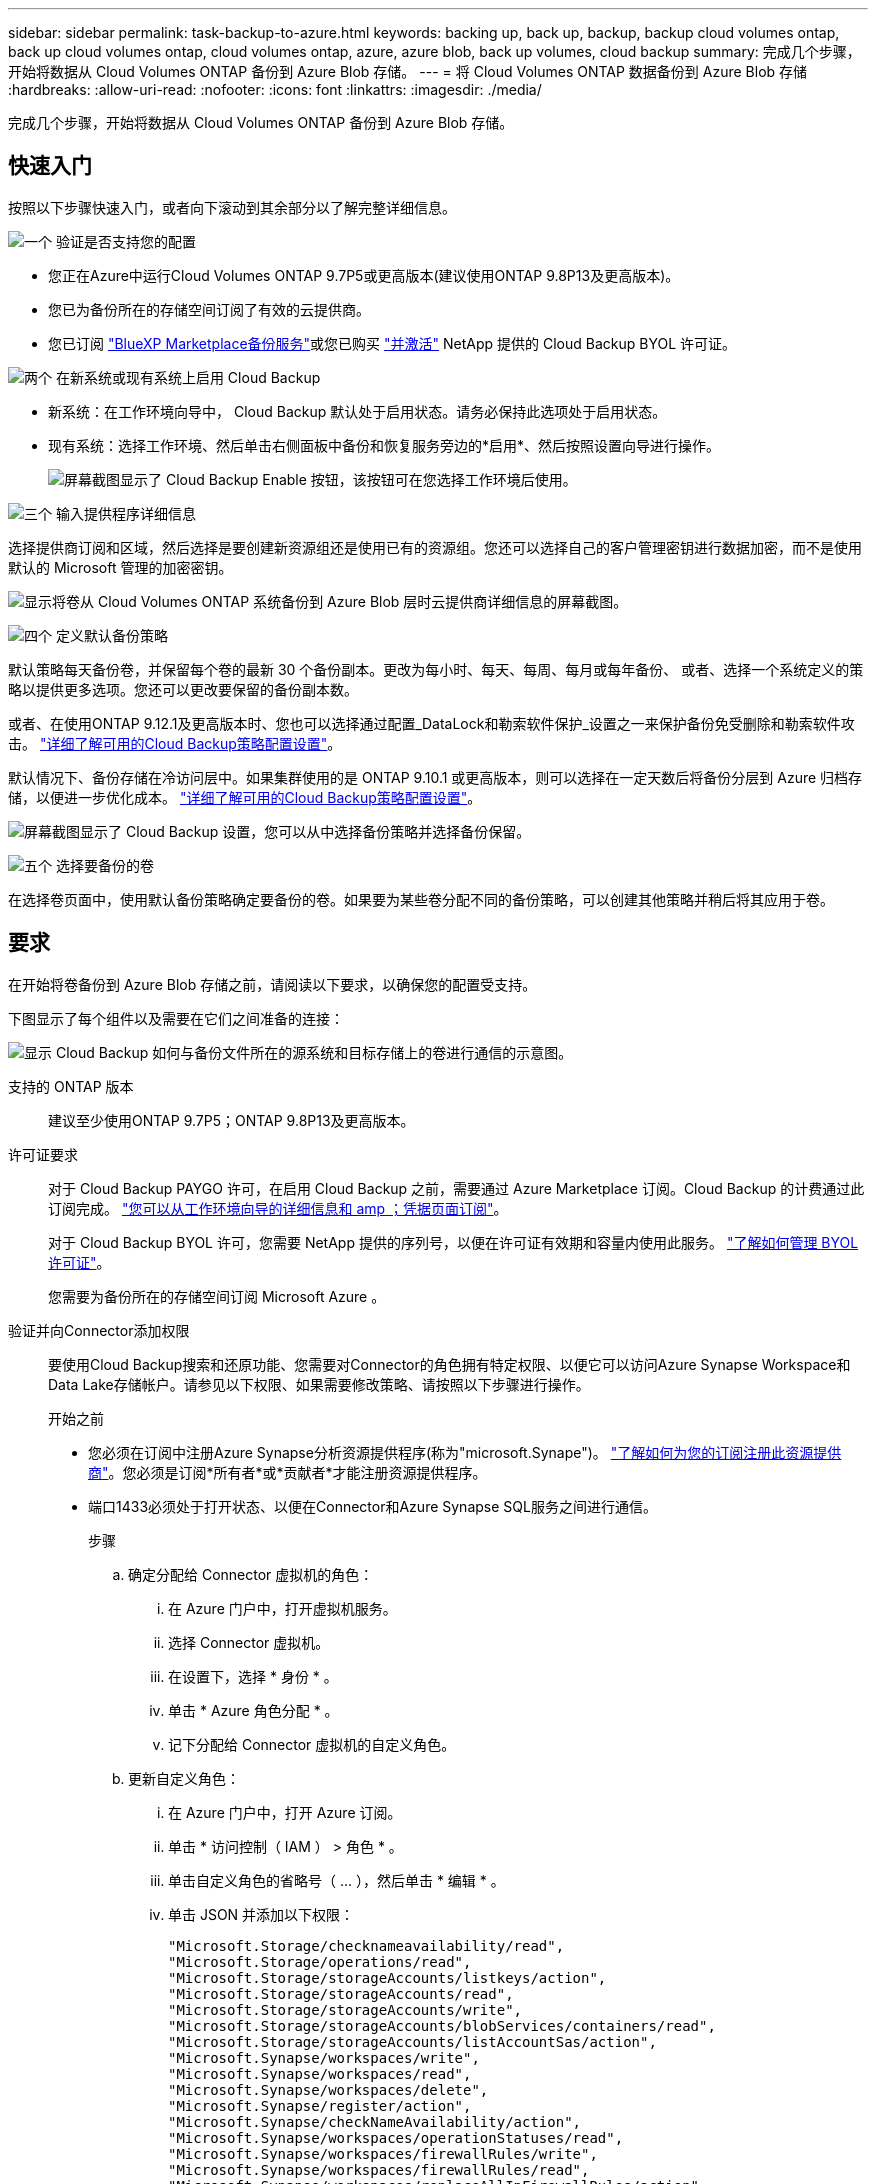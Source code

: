 ---
sidebar: sidebar 
permalink: task-backup-to-azure.html 
keywords: backing up, back up, backup, backup cloud volumes ontap, back up cloud volumes ontap, cloud volumes ontap, azure, azure blob, back up volumes, cloud backup 
summary: 完成几个步骤，开始将数据从 Cloud Volumes ONTAP 备份到 Azure Blob 存储。 
---
= 将 Cloud Volumes ONTAP 数据备份到 Azure Blob 存储
:hardbreaks:
:allow-uri-read: 
:nofooter: 
:icons: font
:linkattrs: 
:imagesdir: ./media/


[role="lead"]
完成几个步骤，开始将数据从 Cloud Volumes ONTAP 备份到 Azure Blob 存储。



== 快速入门

按照以下步骤快速入门，或者向下滚动到其余部分以了解完整详细信息。

.image:https://raw.githubusercontent.com/NetAppDocs/common/main/media/number-1.png["一个"] 验证是否支持您的配置
[role="quick-margin-list"]
* 您正在Azure中运行Cloud Volumes ONTAP 9.7P5或更高版本(建议使用ONTAP 9.8P13及更高版本)。
* 您已为备份所在的存储空间订阅了有效的云提供商。
* 您已订阅 https://azuremarketplace.microsoft.com/en-us/marketplace/apps/netapp.cloud-manager?tab=Overview["BlueXP Marketplace备份服务"^]或您已购买 link:task-licensing-cloud-backup.html#use-a-cloud-backup-byol-license["并激活"^] NetApp 提供的 Cloud Backup BYOL 许可证。


.image:https://raw.githubusercontent.com/NetAppDocs/common/main/media/number-2.png["两个"] 在新系统或现有系统上启用 Cloud Backup
[role="quick-margin-list"]
* 新系统：在工作环境向导中， Cloud Backup 默认处于启用状态。请务必保持此选项处于启用状态。
* 现有系统：选择工作环境、然后单击右侧面板中备份和恢复服务旁边的*启用*、然后按照设置向导进行操作。
+
image:screenshot_backup_cvo_enable.png["屏幕截图显示了 Cloud Backup Enable 按钮，该按钮可在您选择工作环境后使用。"]



.image:https://raw.githubusercontent.com/NetAppDocs/common/main/media/number-3.png["三个"] 输入提供程序详细信息
[role="quick-margin-para"]
选择提供商订阅和区域，然后选择是要创建新资源组还是使用已有的资源组。您还可以选择自己的客户管理密钥进行数据加密，而不是使用默认的 Microsoft 管理的加密密钥。

[role="quick-margin-para"]
image:screenshot_backup_provider_settings_azure.png["显示将卷从 Cloud Volumes ONTAP 系统备份到 Azure Blob 层时云提供商详细信息的屏幕截图。"]

.image:https://raw.githubusercontent.com/NetAppDocs/common/main/media/number-4.png["四个"] 定义默认备份策略
[role="quick-margin-para"]
默认策略每天备份卷，并保留每个卷的最新 30 个备份副本。更改为每小时、每天、每周、每月或每年备份、 或者、选择一个系统定义的策略以提供更多选项。您还可以更改要保留的备份副本数。

[role="quick-margin-para"]
或者、在使用ONTAP 9.12.1及更高版本时、您也可以选择通过配置_DataLock和勒索软件保护_设置之一来保护备份免受删除和勒索软件攻击。 link:concept-cloud-backup-policies.html["详细了解可用的Cloud Backup策略配置设置"^]。

[role="quick-margin-para"]
默认情况下、备份存储在冷访问层中。如果集群使用的是 ONTAP 9.10.1 或更高版本，则可以选择在一定天数后将备份分层到 Azure 归档存储，以便进一步优化成本。 link:concept-cloud-backup-policies.html["详细了解可用的Cloud Backup策略配置设置"^]。

[role="quick-margin-para"]
image:screenshot_backup_policy_azure.png["屏幕截图显示了 Cloud Backup 设置，您可以从中选择备份策略并选择备份保留。"]

.image:https://raw.githubusercontent.com/NetAppDocs/common/main/media/number-5.png["五个"] 选择要备份的卷
[role="quick-margin-para"]
在选择卷页面中，使用默认备份策略确定要备份的卷。如果要为某些卷分配不同的备份策略，可以创建其他策略并稍后将其应用于卷。



== 要求

在开始将卷备份到 Azure Blob 存储之前，请阅读以下要求，以确保您的配置受支持。

下图显示了每个组件以及需要在它们之间准备的连接：

image:diagram_cloud_backup_cvo_azure.png["显示 Cloud Backup 如何与备份文件所在的源系统和目标存储上的卷进行通信的示意图。"]

支持的 ONTAP 版本:: 建议至少使用ONTAP 9.7P5；ONTAP 9.8P13及更高版本。
许可证要求:: 对于 Cloud Backup PAYGO 许可，在启用 Cloud Backup 之前，需要通过 Azure Marketplace 订阅。Cloud Backup 的计费通过此订阅完成。 https://docs.netapp.com/us-en/cloud-manager-cloud-volumes-ontap/task-deploying-otc-azure.html["您可以从工作环境向导的详细信息和 amp ；凭据页面订阅"^]。
+
--
对于 Cloud Backup BYOL 许可，您需要 NetApp 提供的序列号，以便在许可证有效期和容量内使用此服务。 link:task-licensing-cloud-backup.html#use-a-cloud-backup-byol-license["了解如何管理 BYOL 许可证"]。

您需要为备份所在的存储空间订阅 Microsoft Azure 。

--
验证并向Connector添加权限:: 要使用Cloud Backup搜索和还原功能、您需要对Connector的角色拥有特定权限、以便它可以访问Azure Synapse Workspace和Data Lake存储帐户。请参见以下权限、如果需要修改策略、请按照以下步骤进行操作。
+
--
.开始之前
* 您必须在订阅中注册Azure Synapse分析资源提供程序(称为"microsoft.Synape")。 https://docs.microsoft.com/en-us/azure/azure-resource-manager/management/resource-providers-and-types#register-resource-provider["了解如何为您的订阅注册此资源提供商"^]。您必须是订阅*所有者*或*贡献者*才能注册资源提供程序。
* 端口1433必须处于打开状态、以便在Connector和Azure Synapse SQL服务之间进行通信。
+
.步骤
.. 确定分配给 Connector 虚拟机的角色：
+
... 在 Azure 门户中，打开虚拟机服务。
... 选择 Connector 虚拟机。
... 在设置下，选择 * 身份 * 。
... 单击 * Azure 角色分配 * 。
... 记下分配给 Connector 虚拟机的自定义角色。


.. 更新自定义角色：
+
... 在 Azure 门户中，打开 Azure 订阅。
... 单击 * 访问控制（ IAM ） > 角色 * 。
... 单击自定义角色的省略号（ ... ），然后单击 * 编辑 * 。
... 单击 JSON 并添加以下权限：
+
[source, json]
----
"Microsoft.Storage/checknameavailability/read",
"Microsoft.Storage/operations/read",
"Microsoft.Storage/storageAccounts/listkeys/action",
"Microsoft.Storage/storageAccounts/read",
"Microsoft.Storage/storageAccounts/write",
"Microsoft.Storage/storageAccounts/blobServices/containers/read",
"Microsoft.Storage/storageAccounts/listAccountSas/action",
"Microsoft.Synapse/workspaces/write",
"Microsoft.Synapse/workspaces/read",
"Microsoft.Synapse/workspaces/delete",
"Microsoft.Synapse/register/action",
"Microsoft.Synapse/checkNameAvailability/action",
"Microsoft.Synapse/workspaces/operationStatuses/read",
"Microsoft.Synapse/workspaces/firewallRules/write",
"Microsoft.Synapse/workspaces/firewallRules/read",
"Microsoft.Synapse/workspaces/replaceAllIpFirewallRules/action",
"Microsoft.Synapse/workspaces/operationResults/read",
"Microsoft.Synapse/workspaces/privateEndpointConnectionsApproval/action"
----
+
https://docs.netapp.com/us-en/cloud-manager-setup-admin/reference-permissions-azure.html["查看策略的完整 JSON 格式"^]

... 单击 * 查看 + 更新 * ，然后单击 * 更新 * 。






--
支持的 Azure 区域:: 所有 Azure 地区均支持 Cloud Backup https://cloud.netapp.com/cloud-volumes-global-regions["支持 Cloud Volumes ONTAP 的位置"^]；包括 Azure 政府区域。
在其他 Azure 订阅中创建备份所需的设置:: 默认情况下，备份是使用与 Cloud Volumes ONTAP 系统相同的订阅创建的。如果要对备份使用其他 Azure 订阅，则必须使用 link:reference-backup-multi-account-azure.html["登录到 Azure 门户并链接这两个订阅"]。
使用客户管理的密钥进行数据加密所需的信息:: 您可以在激活向导中使用自己的客户管理密钥进行数据加密，而不是使用默认的 Microsoft 管理的加密密钥。在这种情况下，您需要拥有 Azure 订阅，密钥存储名称和密钥。 https://docs.microsoft.com/en-us/azure/storage/common/customer-managed-keys-overview["了解如何使用您自己的密钥"^]。




== 在新系统上启用 Cloud Backup

Cloud Backup 在工作环境向导中默认处于启用状态。请务必保持此选项处于启用状态。

请参见 https://docs.netapp.com/us-en/cloud-manager-cloud-volumes-ontap/task-deploying-otc-azure.html["在 Azure 中启动 Cloud Volumes ONTAP"^] 有关创建 Cloud Volumes ONTAP 系统的要求和详细信息，请参见。


NOTE: 如果要选择资源组的名称，请在部署 Cloud Volumes ONTAP 时 * 禁用 * 云备份。按照的步骤进行操作 <<enabling-cloud-backup-on-an-existing-system,在现有系统上启用 Cloud Backup>> 启用 Cloud Backup 并选择资源组。

.步骤
. 单击 * 创建 Cloud Volumes ONTAP * 。
. 选择 Microsoft Azure 作为云提供程序，然后选择单个节点或 HA 系统。
. 在定义 Azure 凭据页面中，输入凭据名称，客户端 ID ，客户端密钥和目录 ID ，然后单击 * 继续 * 。
. 填写详细信息和凭据页面，确保已订阅 Azure Marketplace ，然后单击 * 继续 * 。
. 在服务页面上，保持服务处于启用状态，然后单击 * 继续 * 。
+
image:screenshot_backup_to_gcp.png["显示了工作环境向导中的 Cloud Backup 选项。"]

. 完成向导中的页面以部署系统。


.结果
Cloud Backup 在系统上启用，每天备份卷，并保留最近 30 个备份副本。



== 在现有系统上启用 Cloud Backup

可随时直接从工作环境启用 Cloud Backup 。

.步骤
. 选择工作环境、然后单击右面板中备份和恢复服务旁边的*启用*。
+
如果您的备份的Azure Blob目标作为工作环境存在于Canvas上、您可以将集群拖动到Azure Blob工作环境中以启动设置向导。

+
image:screenshot_backup_cvo_enable.png["屏幕截图显示了 Cloud Backup Enable 按钮，该按钮可在您选择工作环境后使用。"]

. 选择提供程序详细信息并单击 * 下一步 * ：
+
.. 用于存储备份的 Azure 订阅。此订阅可以与 Cloud Volumes ONTAP 系统所在的订阅不同。
+
如果要对备份使用其他 Azure 订阅，则必须使用 link:reference-backup-multi-account-azure.html["登录到 Azure 门户并链接这两个订阅"]。

.. 要存储备份的区域。此区域可以与 Cloud Volumes ONTAP 系统所在的区域不同。
.. 用于管理 Blob 容器的资源组—您可以创建新资源组或选择现有资源组。
.. 是使用默认的 Microsoft 管理的加密密钥，还是选择您自己的客户管理的密钥来管理数据加密。 (https://docs.microsoft.com/en-us/azure/storage/common/customer-managed-keys-overview["了解如何使用您自己的密钥"]）。
+
image:screenshot_backup_provider_settings_azure.png["显示将卷从 Cloud Volumes ONTAP 系统备份到 Azure Blob 层时云提供商详细信息的屏幕截图。"]



. 输入要用于默认策略的备份策略详细信息、然后单击*下一步*。您可以选择现有策略、也可以通过在每个部分中输入所做的选择来创建新策略：
+
.. 输入默认策略的名称。您无需更改名称。
.. 定义备份计划并选择要保留的备份数。 link:concept-ontap-backup-to-cloud.html#customizable-backup-schedule-and-retention-settings["请参见您可以选择的现有策略列表"^]。
.. 或者、在使用ONTAP 9.12.1及更高版本时、您也可以选择通过配置_DataLock和勒索软件保护_设置之一来保护备份免受删除和勒索软件攻击。_DataLock_可防止您的备份文件被修改或删除、_勒索 软件保护_会扫描您的备份文件、以在备份文件中查找勒索软件攻击的证据。 link:concept-cloud-backup-policies.html#datalock-and-ransomware-protection["详细了解可用的DataLock设置"^]。
.. 使用 ONTAP 9.10.1 及更高版本时，您可以选择在一定天数后将备份分层到 Azure 归档存储，以进一步优化成本。 link:reference-azure-backup-tiers.html["了解有关使用归档层的更多信息"]。
+
image:screenshot_backup_policy_azure.png["显示 Cloud Backup 设置的屏幕截图，您可以在其中选择计划和备份保留。"]



. 在选择卷页面中、使用定义的备份策略选择要备份的卷。如果要为某些卷分配不同的备份策略，可以创建其他策略并稍后将其应用于这些卷。
+
** 要备份所有现有卷以及将来添加的任何卷、请选中"备份所有现有卷和未来卷..."框。我们建议使用此选项、以便备份所有卷、您不必记住为新卷启用备份。
** 要仅备份现有卷、请选中标题行(image:button_backup_all_volumes.png[""]）。
** 要备份单个卷，请选中每个卷对应的框（image:button_backup_1_volume.png[""]）。
+
image:screenshot_backup_select_volumes.png["选择要备份的卷的屏幕截图。"]

** 如果此工作环境中的读/写卷有任何本地Snapshot副本与您刚刚为此工作环境选择的备份计划标签(例如、每日、每周等)匹配、则会显示一条额外的提示"将现有Snapshot副本作为备份副本导出到对象存储"。如果要将所有历史快照作为备份文件复制到对象存储、请选中此框、以确保为卷提供最全面的保护。


. 单击 * 激活备份 * ， Cloud Backup 将开始对每个选定卷进行初始备份。


.结果
系统会在您输入的资源组中自动创建Blob存储容器、并且备份文件会存储在该资源组中。此时将显示卷备份信息板，以便您可以监控备份的状态。您还可以使用监控备份和还原作业的状态 link:task-monitor-backup-jobs.html["作业监控面板"^]。



== 下一步是什么？

* 您可以 link:task-manage-backups-ontap.html["管理备份文件和备份策略"^]。其中包括启动和停止备份、删除备份、添加和更改备份计划等。
* 您可以 link:task-manage-backup-settings-ontap.html["管理集群级别的备份设置"^]。其中包括更改可用于将备份上传到对象存储的网络带宽、更改未来卷的自动备份设置等。
* 您也可以 link:task-restore-backups-ontap.html["从备份文件还原卷、文件夹或单个文件"^] 连接到 Azure 中的 Cloud Volumes ONTAP 系统或内部 ONTAP 系统。

